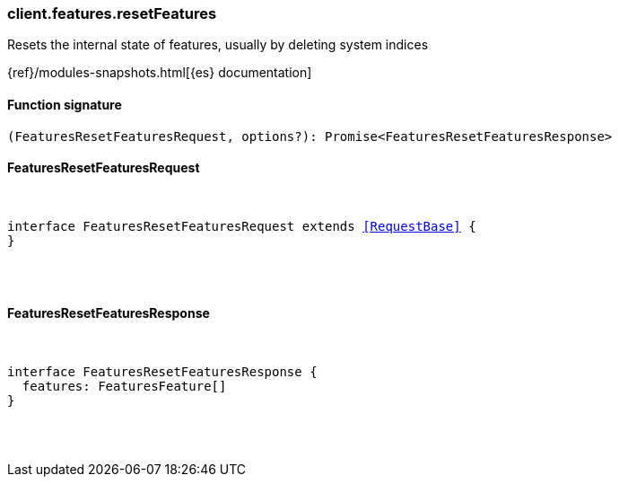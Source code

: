 [[reference-features-reset_features]]

////////
===========================================================================================================================
||                                                                                                                       ||
||                                                                                                                       ||
||                                                                                                                       ||
||        ██████╗ ███████╗ █████╗ ██████╗ ███╗   ███╗███████╗                                                            ||
||        ██╔══██╗██╔════╝██╔══██╗██╔══██╗████╗ ████║██╔════╝                                                            ||
||        ██████╔╝█████╗  ███████║██║  ██║██╔████╔██║█████╗                                                              ||
||        ██╔══██╗██╔══╝  ██╔══██║██║  ██║██║╚██╔╝██║██╔══╝                                                              ||
||        ██║  ██║███████╗██║  ██║██████╔╝██║ ╚═╝ ██║███████╗                                                            ||
||        ╚═╝  ╚═╝╚══════╝╚═╝  ╚═╝╚═════╝ ╚═╝     ╚═╝╚══════╝                                                            ||
||                                                                                                                       ||
||                                                                                                                       ||
||    This file is autogenerated, DO NOT send pull requests that changes this file directly.                             ||
||    You should update the script that does the generation, which can be found in:                                      ||
||    https://github.com/elastic/elastic-client-generator-js                                                             ||
||                                                                                                                       ||
||    You can run the script with the following command:                                                                 ||
||       npm run elasticsearch -- --version <version>                                                                    ||
||                                                                                                                       ||
||                                                                                                                       ||
||                                                                                                                       ||
===========================================================================================================================
////////

[discrete]
[[client.features.resetFeatures]]
=== client.features.resetFeatures

Resets the internal state of features, usually by deleting system indices

{ref}/modules-snapshots.html[{es} documentation]

[discrete]
==== Function signature

[source,ts]
----
(FeaturesResetFeaturesRequest, options?): Promise<FeaturesResetFeaturesResponse>
----

[discrete]
==== FeaturesResetFeaturesRequest

[pass]
++++
<pre>
++++
interface FeaturesResetFeaturesRequest extends <<RequestBase>> {
}

[pass]
++++
</pre>
++++
[discrete]
==== FeaturesResetFeaturesResponse

[pass]
++++
<pre>
++++
interface FeaturesResetFeaturesResponse {
  features: FeaturesFeature[]
}

[pass]
++++
</pre>
++++
